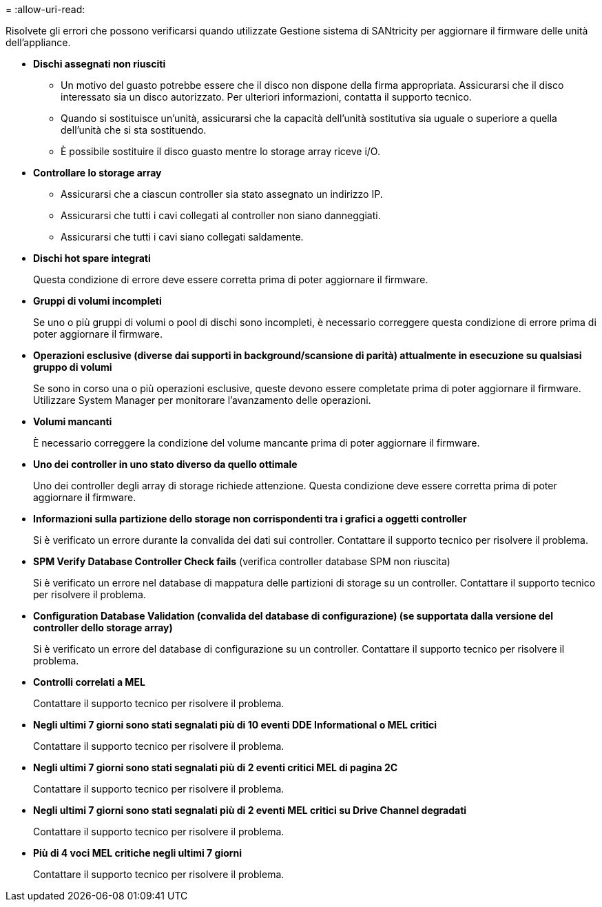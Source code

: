 = 
:allow-uri-read: 


Risolvete gli errori che possono verificarsi quando utilizzate Gestione sistema di SANtricity per aggiornare il firmware delle unità dell'appliance.

* *Dischi assegnati non riusciti*
+
** Un motivo del guasto potrebbe essere che il disco non dispone della firma appropriata. Assicurarsi che il disco interessato sia un disco autorizzato. Per ulteriori informazioni, contatta il supporto tecnico.
** Quando si sostituisce un'unità, assicurarsi che la capacità dell'unità sostitutiva sia uguale o superiore a quella dell'unità che si sta sostituendo.
** È possibile sostituire il disco guasto mentre lo storage array riceve i/O.


* *Controllare lo storage array*
+
** Assicurarsi che a ciascun controller sia stato assegnato un indirizzo IP.
** Assicurarsi che tutti i cavi collegati al controller non siano danneggiati.
** Assicurarsi che tutti i cavi siano collegati saldamente.


* *Dischi hot spare integrati*
+
Questa condizione di errore deve essere corretta prima di poter aggiornare il firmware.

* *Gruppi di volumi incompleti*
+
Se uno o più gruppi di volumi o pool di dischi sono incompleti, è necessario correggere questa condizione di errore prima di poter aggiornare il firmware.

* *Operazioni esclusive (diverse dai supporti in background/scansione di parità) attualmente in esecuzione su qualsiasi gruppo di volumi*
+
Se sono in corso una o più operazioni esclusive, queste devono essere completate prima di poter aggiornare il firmware. Utilizzare System Manager per monitorare l'avanzamento delle operazioni.

* *Volumi mancanti*
+
È necessario correggere la condizione del volume mancante prima di poter aggiornare il firmware.

* *Uno dei controller in uno stato diverso da quello ottimale*
+
Uno dei controller degli array di storage richiede attenzione. Questa condizione deve essere corretta prima di poter aggiornare il firmware.

* *Informazioni sulla partizione dello storage non corrispondenti tra i grafici a oggetti controller*
+
Si è verificato un errore durante la convalida dei dati sui controller. Contattare il supporto tecnico per risolvere il problema.

* *SPM Verify Database Controller Check fails* (verifica controller database SPM non riuscita)
+
Si è verificato un errore nel database di mappatura delle partizioni di storage su un controller. Contattare il supporto tecnico per risolvere il problema.

* *Configuration Database Validation (convalida del database di configurazione) (se supportata dalla versione del controller dello storage array)*
+
Si è verificato un errore del database di configurazione su un controller. Contattare il supporto tecnico per risolvere il problema.

* *Controlli correlati a MEL*
+
Contattare il supporto tecnico per risolvere il problema.

* *Negli ultimi 7 giorni sono stati segnalati più di 10 eventi DDE Informational o MEL critici*
+
Contattare il supporto tecnico per risolvere il problema.

* *Negli ultimi 7 giorni sono stati segnalati più di 2 eventi critici MEL di pagina 2C*
+
Contattare il supporto tecnico per risolvere il problema.

* *Negli ultimi 7 giorni sono stati segnalati più di 2 eventi MEL critici su Drive Channel degradati*
+
Contattare il supporto tecnico per risolvere il problema.

* *Più di 4 voci MEL critiche negli ultimi 7 giorni*
+
Contattare il supporto tecnico per risolvere il problema.


